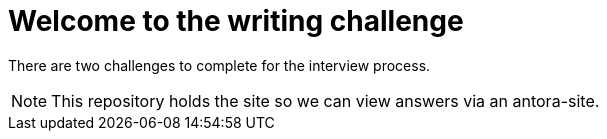 = Welcome to the writing challenge

There are two challenges to complete for the interview process.

NOTE: This repository holds the site so we can view answers via an antora-site.
